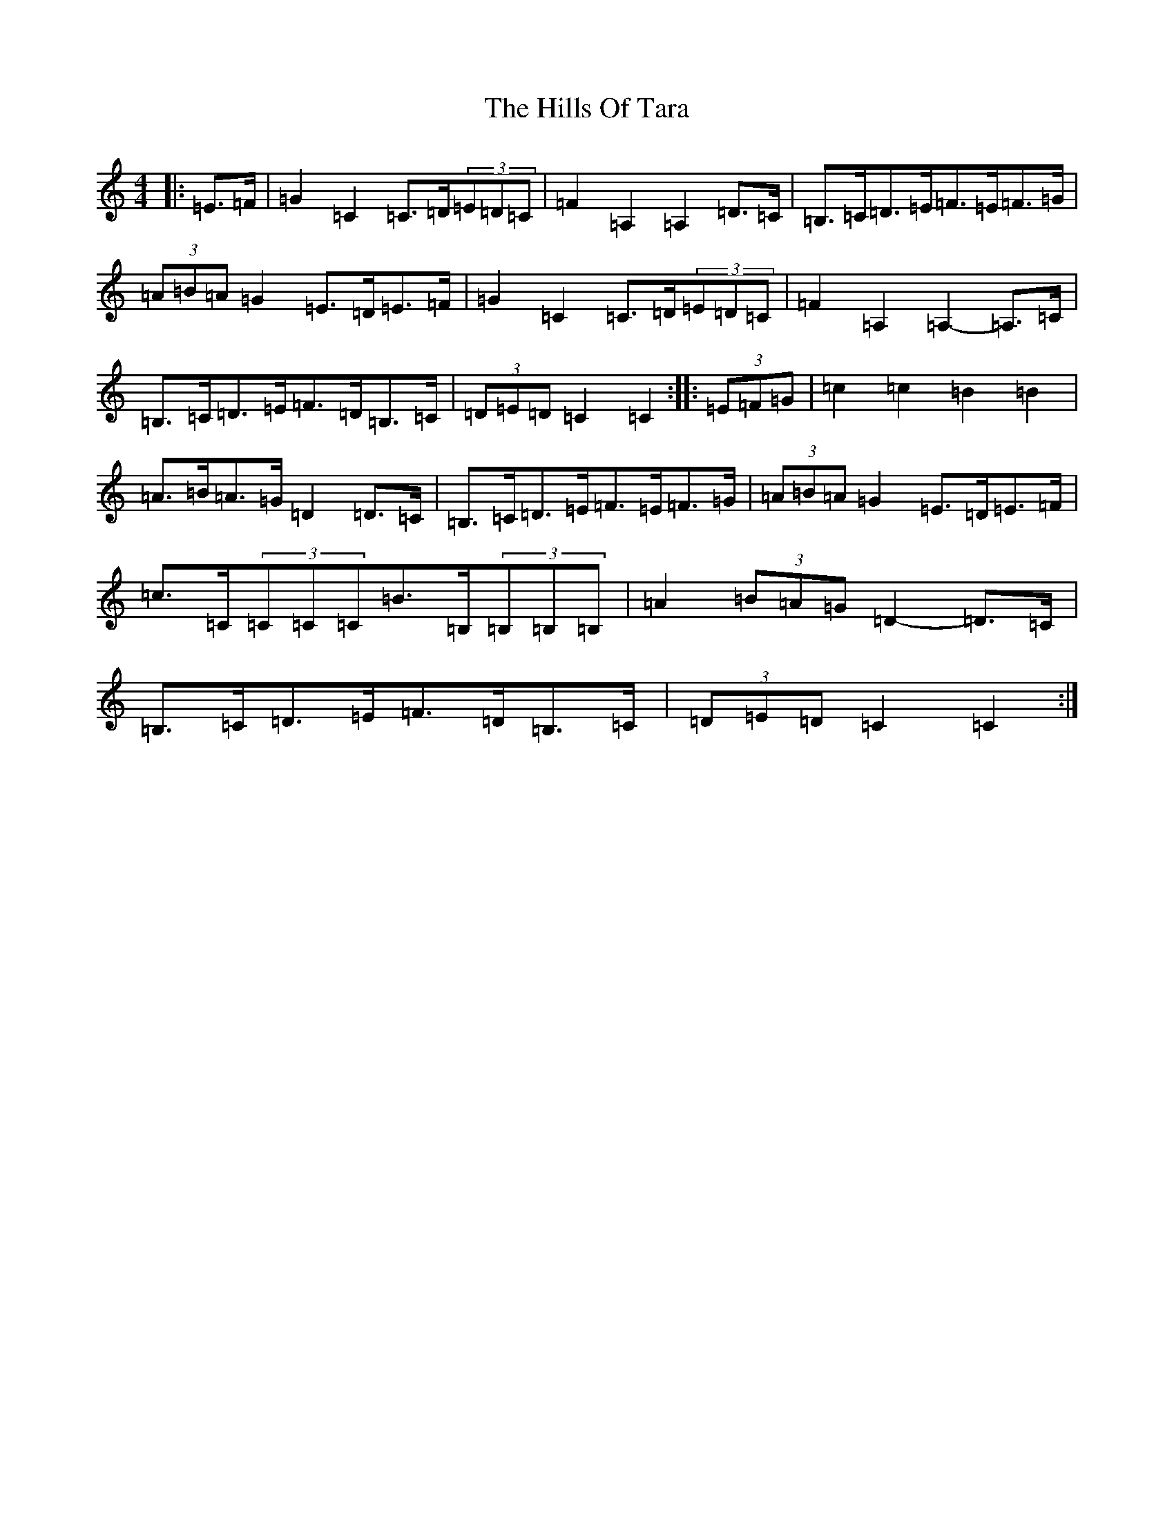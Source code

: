 X: 9169
T: Hills Of Tara, The
S: https://thesession.org/tunes/2998#setting16151
Z: G Major
R: barndance
M:4/4
L:1/8
K: C Major
|:=E>=F|=G2=C2=C>=D(3=E=D=C|=F2=A,2=A,2=D>=C|=B,>=C=D>=E=F>=E=F>=G|(3=A=B=A=G2=E>=D=E>=F|=G2=C2=C>=D(3=E=D=C|=F2=A,2=A,2-=A,>=C|=B,>=C=D>=E=F>=D=B,>=C|(3=D=E=D=C2=C2:||:(3=E=F=G|=c2=c2=B2=B2|=A>=B=A>=G=D2=D>=C|=B,>=C=D>=E=F>=E=F>=G|(3=A=B=A=G2=E>=D=E>=F|=c>=C(3=C=C=C=B>=B,(3=B,=B,=B,|=A2(3=B=A=G=D2-=D>=C|=B,>=C=D>=E=F>=D=B,>=C|(3=D=E=D=C2=C2:|